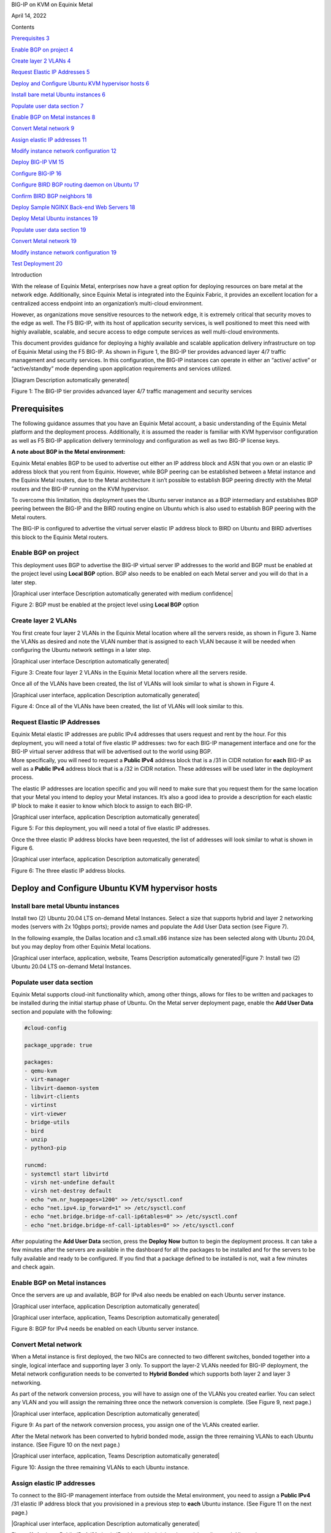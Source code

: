 BIG-IP on KVM on Equinix Metal

April 14, 2022

Contents

`Prerequisites 3 <#prerequisites>`__

`Enable BGP on project 4 <#enable-bgp-on-project>`__

`Create layer 2 VLANs 4 <#create-layer-2-vlans>`__

`Request Elastic IP Addresses 5 <#request-elastic-ip-addresses>`__

`Deploy and Configure Ubuntu KVM hypervisor hosts
6 <#deploy-and-configure-ubuntu-kvm-hypervisor-hosts>`__

`Install bare metal Ubuntu instances
6 <#install-bare-metal-ubuntu-instances>`__

`Populate user data section 7 <#populate-user-data-section>`__

`Enable BGP on Metal instances 8 <#enable-bgp-on-metal-instances>`__

`Convert Metal network 9 <#convert-metal-network>`__

`Assign elastic IP addresses 11 <#assign-elastic-ip-addresses>`__

`Modify instance network configuration
12 <#modify-instance-network-configuration>`__

`Deploy BIG-IP VM 15 <#deploy-big-ip-vm>`__

`Configure BIG-IP 16 <#configure-big-ip>`__

`Configure BIRD BGP routing daemon on Ubuntu
17 <#configure-bird-bgp-routing-daemon-on-ubuntu>`__

`Confirm BIRD BGP neighbors 18 <#confirm-bird-bgp-neighbors>`__

`Deploy Sample NGINX Back-end Web Servers
18 <#deploy-sample-nginx-back-end-web-servers>`__

`Deploy Metal Ubuntu instances 19 <#deploy-metal-ubuntu-instances>`__

`Populate user data section 19 <#populate-user-data-section-1>`__

`Convert Metal network 19 <#convert-metal-network-1>`__

`Modify instance network configuration
19 <#modify-instance-network-configuration-1>`__

`Test Deployment 20 <#test-deployment>`__

Introduction

With the release of Equinix Metal, enterprises now have a great option
for deploying resources on bare metal at the network edge. Additionally,
since Equinix Metal is integrated into the Equinix Fabric, it provides
an excellent location for a centralized access endpoint into an
organization’s multi-cloud environment.

However, as organizations move sensitive resources to the network edge,
it is extremely critical that security moves to the edge as well. The F5
BIG-IP, with its host of application security services, is well
positioned to meet this need with highly available, scalable, and secure
access to edge compute services as well multi-cloud environments.

This document provides guidance for deploying a highly available and
scalable application delivery infrastructure on top of Equinix Metal
using the F5 BIG-IP. As shown in Figure 1, the BIG-IP tier provides
advanced layer 4/7 traffic management and security services. In this
configuration, the BIG-IP instances can operate in either an “active/
active” or “active/standby” mode depending upon application requirements
and services utilized.

|Diagram Description automatically generated|

Figure 1: The BIG-IP tier provides advanced layer 4/7 traffic management
and security services

Prerequisites
=============

The following guidance assumes that you have an Equinix Metal account, a
basic understanding of the Equinix Metal platform and the deployment
process. Additionally, it is assumed the reader is familiar with KVM
hypervisor configuration as well as F5 BIG-IP application delivery
terminology and configuration as well as two BIG-IP license keys.

**A note about BGP in the Metal environment:**

Equinix Metal enables BGP to be used to advertise out either an IP
address block and ASN that you own or an elastic IP address block that
you rent from Equinix. However, while BGP peering can be established
between a Metal instance and the Equinix Metal routers, due to the Metal
architecture it isn’t possible to establish BGP peering directly with
the Metal routers and the BIG-IP running on the KVM hypervisor.

To overcome this limitation, this deployment uses the Ubuntu server
instance as a BGP intermediary and establishes BGP peering between the
BIG-IP and the BIRD routing engine on Ubuntu which is also used to
establish BGP peering with the Metal routers.

The BIG-IP is configured to advertise the virtual server elastic IP
address block to BIRD on Ubuntu and BIRD advertises this block to the
Equinix Metal routers.

Enable BGP on project
---------------------

This deployment uses BGP to advertise the BIG-IP virtual server IP
addresses to the world and BGP must be enabled at the project level
using **Local BGP** option. BGP also needs to be enabled on each Metal
server and you will do that in a later step.

|Graphical user interface Description automatically generated with
medium confidence|

Figure 2: BGP must be enabled at the project level using **Local BGP**
option

Create layer 2 VLANs
--------------------

You first create four layer 2 VLANs in the Equinix Metal location where
all the servers reside, as shown in Figure 3. Name the VLANs as desired
and note the VLAN number that is assigned to each VLAN because it will
be needed when configuring the Ubuntu network settings in a later step.

|Graphical user interface Description automatically generated|

Figure 3: Create four layer 2 VLANs in the Equinix Metal location where
all the servers reside.

Once all of the VLANs have been created, the list of VLANs will look
similar to what is shown in Figure 4.

|Graphical user interface, application Description automatically
generated|

Figure 4: Once all of the VLANs have been created, the list of VLANs
will look similar to this.

Request Elastic IP Addresses
----------------------------

| Equinix Metal elastic IP addresses are public IPv4 addresses that
  users request and rent by the hour. For this deployment, you will need
  a total of five elastic IP addresses: two for each BIG-IP management
  interface and one for the BIG-IP virtual server address that will be
  advertised out to the world using BGP.
| More specifically, you will need to request a **Public IPv4** address
  block that is a /31 in CIDR notation for **each** BIG-IP as well as a
  **Public IPv4** address block that is a /32 in CIDR notation. These
  addresses will be used later in the deployment process.

The elastic IP addresses are location specific and you will need to make
sure that you request them for the same location that your Metal you
intend to deploy your Metal instances. It’s also a good idea to provide
a description for each elastic IP block to make it easier to know which
block to assign to each BIG-IP.

|Graphical user interface, application Description automatically
generated|

Figure 5: For this deployment, you will need a total of five elastic IP
addresses.

Once the three elastic IP address blocks have been requested, the list
of addresses will look similar to what is shown in Figure 6.

|Graphical user interface, application Description automatically
generated|

Figure 6: The three elastic IP address blocks.

Deploy and Configure Ubuntu KVM hypervisor hosts
================================================

Install bare metal Ubuntu instances 
------------------------------------

Install two (2) Ubuntu 20.04 LTS on-demand Metal Instances. Select a
size that supports hybrid and layer 2 networking modes (servers with 2x
10gbps ports); provide names and populate the Add User Data section (see
Figure 7).

In the following example, the Dallas location and c3.small.x86 instance
size has been selected along with Ubuntu 20.04, but you may deploy from
other Equinix Metal locations.

|Graphical user interface, application, website, Teams Description
automatically generated|\ Figure 7: Install two (2) Ubuntu 20.04 LTS
on-demand Metal Instances.

Populate user data section
--------------------------

Equinix Metal supports cloud-init functionality which, among other
things, allows for files to be written and packages to be installed
during the initial startup phase of Ubuntu. On the Metal server
deployment page, enable the **Add User Data** section and populate with
the following:

.. code:: bash

   #cloud-config

   package_upgrade: true

   packages:
   - qemu-kvm
   - virt-manager
   - libvirt-daemon-system
   - libvirt-clients
   - virtinst
   - virt-viewer
   - bridge-utils
   - bird
   - unzip
   - python3-pip

   runcmd:
   - systemctl start libvirtd
   - virsh net-undefine default
   - virsh net-destroy default
   - echo "vm.nr_hugepages=1200" >> /etc/sysctl.conf
   - echo "net.ipv4.ip_forward=1" >> /etc/sysctl.conf
   - echo "net.bridge.bridge-nf-call-ip6tables=0" >> /etc/sysctl.conf
   - echo "net.bridge.bridge-nf-call-iptables=0" >> /etc/sysctl.conf

After populating the **Add User Data** section, press the **Deploy Now**
button to begin the deployment process. It can take a few minutes after
the servers are available in the dashboard for all the packages to be
installed and for the servers to be fully available and ready to be
configured. If you find that a package defined to be installed is not,
wait a few minutes and check again.

Enable BGP on Metal instances
-----------------------------

Once the servers are up and available, BGP for IPv4 also needs be
enabled on each Ubuntu server instance.

|Graphical user interface, application Description automatically
generated|

|Graphical user interface, application, Teams Description automatically
generated|

Figure 8: BGP for IPv4 needs be enabled on each Ubuntu server instance.

Convert Metal network
---------------------

When a Metal instance is first deployed, the two NICs are connected to
two different switches, bonded together into a single, logical interface
and supporting layer 3 only. To support the layer-2 VLANs needed for
BIG-IP deployment, the Metal network configuration needs to be converted
to **Hybrid Bonded** which supports both layer 2 and layer 3 networking.

As part of the network conversion process, you will have to assign one
of the VLANs you created earlier. You can select any VLAN and you will
assign the remaining three once the network conversion is complete. (See
Figure 9, next page.)

|Graphical user interface, application Description automatically
generated|

Figure 9: As part of the network conversion process, you assign one of
the VLANs created earlier.

After the Metal network has been converted to hybrid bonded mode, assign
the three remaining VLANs to each Ubuntu instance. (See Figure 10 on the
next page.)

|Graphical user interface, application, Teams Description automatically
generated|

Figure 10: Assign the three remaining VLANs to each Ubuntu instance.

Assign elastic IP addresses
---------------------------

To connect to the BIG-IP management interface from outside the Metal
environment, you need to assign a **Public IPv4** /31 elastic IP address
block that you provisioned in a previous step to **each** Ubuntu
instance. (See Figure 11 on the next page.)

|Graphical user interface, application Description automatically
generated|

Figure 11: Assign a Public IPv4 /31 elastic IP address block (already
provisioned) to each Ubuntu instance.

Modify instance network configuration 
--------------------------------------

| **NOTE:** You will need to log in to each Ubuntu server via SSH
  instance using the auto-assigned Metal instance management IP address
  to complete this section. This management IP address does not need to
  be changed and is NOT the same as the BIG-IP management IP address.
| This deployment example uses KVM network bridging and the network
  configuration of both Ubuntu instances needs to be modified to support
  this mode. The layer 2 VLANs are tagged and defined as a subinterface
  of the **bond0** interface and the naming convention is **bond0.<VLAN
  number>.** For this deployment example, the tagged interfaces are
  **bond0.1000, bond0.1001, bond0.1002 and bond0.1003**. Depending on
  the VLAN numbers that were auto assigned, your interface names may be
  different, and you will need to modify as needed.

Only the BIG-IP management interface—bond0.1000 in this case—uses a
public IP address while the rest of the new interfaces use RFC1918
private IP addresses.

Edit the interfaces configuration file and append the interface
configuration commands to the bottom of the file, adjusting the new
interface names to match your assigned VLAN numbers. There are two sets
of interface configuration commands below, one for each Ubuntu instance.
Be sure to use different RFC1918 IP addresses for each Ubuntu instance,
while making sure that the matching interfaces are in the same subnet.

| Additionally, the BIG-IP management IP address—highlighted below in
  red—need to be changed to match the **first** address of the elastic
  IP address blocks that you requested in a previous step.
| As an example, if the /31 elastic IP address block you requested was
  147.28.141.130/31, the IP address you would define on the Ubuntu
  network configuration would be 147.28.141.130. In a later step, you
  will assign the second IP address of the block—147.28.141.131—as the
  BIG-IP management IP address.

**Ubuntu #1**

vi /etc/network/interfaces

auto br0
iface br0 inet static
address <first IP of BIG-IP mgmt address block>
netmask 255.255.255.254
bridge_ports bond0.1000
bridge_stp off
bridge-fd 0
bridge_maxwait 0

auto bond0.1001
iface bond0.1001 inet manual
pre-up sleep 5
vlan-raw-device bond0
auto br1
iface br1 inet static
address 192.168.10.10
netmask 255.255.255.0
bridge_ports bond0.1001
bridge_stp off
bridge-fd 0
bridge_maxwait 0

auto bond0.1002
iface bond0.1002 inet manual
pre-up sleep 5
vlan-raw-device bond0

auto br2
iface br2 inet static
address 192.168.20.10
netmask 255.255.255.0
bridge_ports bond0.1002
bridge_stp off
bridge-fd 0
bridge_maxwait 0

auto bond0.1003
iface bond0.1003 inet manual
pre-up sleep 5
vlan-raw-device bond0

auto br3
iface br3 inet static
address 192.168.30.10
netmask 255.255.255.0
bridge_ports bond0.1003
bridge_stp off
bridge-fd 0
bridge_maxwait 0

**Ubuntu #2**

vi /etc/network/interfaces

auto br0
iface br0 inet static
address <first IP of BIG-IP mgmt address block>
netmask 255.255.255.254
bridge_ports bond0.1000
bridge_stp off
bridge-fd 0
bridge_maxwait 0

auto bond0.1001
iface bond0.1001 inet manual
pre-up sleep 5
vlan-raw-device bond0
auto br1
iface br1 inet static
address 192.168.10.20
netmask 255.255.255.0
bridge_ports bond0.1001
bridge_stp off
bridge-fd 0
bridge_maxwait 0

auto bond0.1002
iface bond0.1002 inet manual
pre-up sleep 5
vlan-raw-device bond0

auto br2
iface br2 inet static
address 192.168.20.20
netmask 255.255.255.0
bridge_ports bond0.1002
bridge_stp off
bridge-fd 0
bridge_maxwait 0

auto bond0.1003
iface bond0.1003 inet manual
pre-up sleep 5
vlan-raw-device bond0

auto br3
iface br3 inet static
address 192.168.30.20
netmask 255.255.255.0
bridge_ports bond0.1003
bridge_stp off
bridge-fd 0
po0 mnbridge_maxwait 0

Restart networking services to enable the new configuration.

systemctl restart networking

Next, validate communication between the Ubuntu servers by pinging from
one to the corresponding VLAN IP address of the other, *e.g.*,
192.168.10.10 -> 192.168.10.20.

Deploy BIG-IP VM
================

Now that the KVM hypervisor networking is properly configured, download
the latest **qcow2 BIG-IP** image from downloads.f5.com and perform the
following steps on each Ubuntu instance:

Unzip and copy the downloaded image file to the /var/lib/libvirt/images
directory

Next, create BIG-IP virtual machine using virt-install utility,
adjusting the image name (highlighted in red) as appropriate.

virt-install --name big-ip --ram 16384 --vcpus=8 --os-variant=centos7.0
\\

--network bridge=br0,model=virtio \\

--network bridge=br1,model=virtio \\

--network bridge=br2,model=virtio \\

--network bridge=br3,model=virtio \\

--accelerate \\

--disk
path=/var/lib/libvirt/images/BIGIP-16.1.2.1-0.0.10.qcow2,bus=virtio,cache=none,size=96
\\

--noautoconsole --noreboot --import

Start the virtual machine and also set to autostart when Ubuntu is
rebooted:

| virsh start big-ip
| virsh autostart big-ip

Get the console number of the BIG-IP virtual machine:

virsh list

After waiting a few minutes, connect to BIG-IP console using console ID
number. For example, if the number 1 was returned from the **virsh
list** command:

virsh console 1

Login to BIG-IP and change password for root from the default.
Additionally, while the admin password is also changed at the same time
as the root password, it’s marked as expired and must be changed the
next time the admin user logs in. To avoid having the change the admin
password later, use the following TMSH commands to change it now:

| tmsh modify auth password admin
| tmsh save /sys config

Configure BIG-IP management interface and set IP address to second
elastic IP address of the /31 used for management and set management
route to the first elastic IP address of the /31 used for BIG-IP
management.

For example, if the Metal elastic IP address block is
**147.28.141.130/31**, configure the management IP address to be
**147.28.141.131** and the management route to be **147.28.141.130**.

Configure BIG-IP
----------------

Instead of using the BIG-IP web UI to configure the BIG-IP, you will use
the BIG-IP CLI and TMSH commands to configure the BIG-IP instances.
Below, are two sets of commands: one for BIG-IP #1 and the other for
BIG-IP #2. You will need to supply a unique license key for each BIG-IP
as well as adjust references to IP addresses to match the IP addresses
you are using.

Once all of the TMSH commands have been entered on both BIG-IP
instances, you should have an active/standby pair of BIG-IPs up and
ready to go.

**NOTE:** The KVM console can be a little difficult to work with and you
may want to use SSH to configure the BIG-IP instances instead. Also,
highlighted below in red are entries that you may have to change;
however, if you have used the same RFC1918 IP addresses, then the only
items you will have to change are the license key and the virtual server
elastic IP address block.

**BIG-IP #1**

..code:: bash

   tmsh modify sys global-settings hostname bigip-1.example.com
   tmsh create net vlan external interfaces add {1.1}
   tmsh create net vlan internal interfaces add {1.2}
   tmsh create net vlan ha interfaces add {1.3}
   tmsh create net self 192.168.20.11/24 vlan internal allow-service
   default
   tmsh create net self 192.168.10.11/24 vlan external allow-service
   default
   tmsh create net self 192.168.30.11/24 vlan ha allow-service default
   tmsh modify sys global-settings gui-setup disabled
   tmsh mv cm device bigip1 bigip-1.example.com
   tmsh modify cm device bigip-1.example.com configsync-ip 192.168.30.11
   tmsh modify cm device bigip-1.example.com unicast-address {{ ip
   192.168.30.11 }}
   tmsh modify sys db tmrouted.tmos.routing value enable
   tmsh create net routing bgp my_bgp_config local-as 65000 neighbor add {
   192.168.10.10 { remote-as 65000 } } network add { <virtual server
   elastic IP address block/CIDR> } graceful-restart { restart-time 120 }
   tmsh modify /sys dns name-servers add { 8.8.8.8 }
   tmsh modify /sys ntp servers add { pool.ntp.org }
   tmsh install /sys license registration-key <license key>
   tmsh save sys config

**BIG-IP #2**

..code:: bash

   tmsh modify sys global-settings hostname bigip-2.example.com
   tmsh create net vlan external interfaces add {1.1}
   tmsh create net vlan internal interfaces add {1.2}
   tmsh create net vlan ha interfaces add {1.3}
   tmsh create net self 192.168.20.21/24 vlan internal allow-service
   default
   tmsh create net self 192.168.10.21/24 vlan external allow-service
   default
   tmsh create net self 192.168.30.21/24 vlan ha allow-service default
   tmsh modify sys global-settings gui-setup disabled
   tmsh mv cm device bigip1 bigip-2.example.com
   tmsh modify cm device bigip-2.example.com configsync-ip 192.168.30.21
   tmsh modify cm device bigip-2.example.com unicast-address {{ ip
   192.168.30.21 }}
   tmsh modify /cm trust-domain /Common/Root add-device { device-ip
   192.168.30.11 device-name bigip-1.example.com username admin password
   <**admin password of BIG-IP #1**> ca-device true }
   tmsh create cm device-group devicegroup-1 devices add
   {bigip-1.example.com bigip-2.example.com} type sync-failover auto-sync
   enabled
   tmsh run cm config-sync to-group devicegroup-1
   tmsh modify sys db tmrouted.tmos.routing value enable
   tmsh create net routing bgp my_bgp_config local-as 65000 neighbor add {
   192.168.10.20 { remote-as 65000 } } network add { <virtual server
   elastic IP address block/CIDR> } graceful-restart { restart-time 120 }
   tmsh modify /sys dns name-servers add { 8.8.8.8 }
   tmsh modify /sys ntp servers add { pool.ntp.org }
   tmsh install /sys license registration-key <license key>
   tmsh create ltm pool nginx members add { 192.168.20.100:http
   192.168.20.110:http } monitor http
   tmsh create ltm virtual nginx { destination <virtual server elastic IP
   address block>:80 pool nginx ip-protocol tcp source-address-translation
   { type automap } translate-address enabled translate-port enabled }
   tmsh save sys config

Configure BIRD BGP routing daemon on Ubuntu
-------------------------------------------

The BIRD routing daemon provides BGP routing capability and will be used
to establish BGP neighbors with both the Equinix Metal routers as well
as the BIG-IP instances. Equinix Metal provides a convenience script
that performs the initial configuration of the BIRD routing engine. To
use the script, perform the following:

git clone https://github.com/packethost/network-helpers.git
cd network-helpers
pip3 install jmespath
pip3 install -e .
./configure.py -r bird \| tee /etc/bird/bird.conf

The script configures BIRD to establish BGP neighbors with the two
Equinix Metal router instances. However, BIRD needs to be configured to
also establish a BGP neighbor with the BIG-IP as well. The neighbor IP
address for the BIG-IP is the external VLAN self-ip address.

Modify the BIRD configuration file and add a static route to the BIG-IP
external VLAN self-ip address and add the BIG-IP as a BGP neighbor

**Ubuntu #1**

nano vi /etc/bird/bird.conf

Locate the **protocol static** section and add the following between the
curly braces:

route 192.168.10.11/32 via 192.168.10.10;

At the bottom of the file, add the following:

protocol bgp neighbor_v4_3 {

export filter packet_bgp;

local as 65000;

neighbor 192.168.10.11 as 65000;

}

**Ubuntu #2**

nano vi /etc/bird/bird.conf

Locate the **protocol static** section and add the following between the
curly braces:

route 192.168.10.21/32 via 192.168.10.20;

At the bottom of the file, add the following:

protocol bgp neighbor_v4_3 {
export filter packet_bgp;
local as 65000;
neighbor 192.168.10.21 as 65000;
}

Save that file and restart the BIRD service:

systemctl restart bird

Confirm BIRD BGP neighbors
--------------------------

Using the BIRD utility, confirm that that the two Metal routers and the
BIG-IP are neighbors and that the virtual server IP address block is
being advertised:

birdc show route

The output should look similar to the below (elastic IP address block
highlighted for clarity):

BIRD 1.6.8 ready.

192.168.10.11/32 via 192.168.10.10 on br1 [static1 2022-02-02] ! (200)
39.178.82.246/31 via 192.168.10.10 on br1 [neighbor_v4_3 2022-02-02 from
192.168.10.11] ! (100/?) [i]
169.254.255.2/32 via 139.178.83.46 on bond0 [static1 2022-02-02] \*
(200)
169.254.255.1/32 via 139.178.83.46 on bond0 [static1 2022-02-02] \*
(200)

You may further validate that BGP neighbors have been established:

birdc show protocols

The output should look similar to the below (BIG-IP neighbor highlighted
in red):

BIRD 1.6.8 ready.
name proto table state since info
direct1 Direct master up 22:28:57
kernel1 Kernel master up 22:28:57
static1 Static master up 22:28:57
device1 Device master up 22:28:57
neighbor_v4_1 BGP master up 22:29:58 Established
neighbor_v4_2 BGP master up 22:31:01 Established
neighbor_v4_3 BGP master up 22:29:47 Established

Deploy Sample NGINX Back-end Web Servers 
=========================================

In this section, you will deploy two new Metal instances that will host
the Nginx web servers. The process to deploy and configure these two new
Ubuntu instances is similar to the two servers you deployed in previous
steps.

Deploy Metal Ubuntu instances 
------------------------------

Deploy two (2) additional Ubuntu 20.04 LTS on-demand Metal Instances.
Select a size that supports hybrid and layer 2 networking modes (servers
with 2x 10gbps ports); provide names and populate the **Add User Data**
section (see below).

.. _populate-user-data-section-1:

Populate user data section
--------------------------

Equinix Metal supports cloud-init functionality which, among other
things, allows for files to be written and packages to be installed
during the initial startup phase of Ubuntu. On the Metal server
deployment page, enable the **Add User Data** section and populate with
the following:

#cloud-config

package_upgrade: true

packages:
- nginx

After populating the **Add User Data** section, press the **Deploy Now**
button to begin the deployment process. It can take a few minutes after
the servers are available in the dashboard for all the packages to be
installed and for the servers to be fully available and ready to be
configured. If you find that a package defined to be installed is not,
wait a few minutes and check again.

.. _convert-metal-network-1:

Convert Metal network 
----------------------

| When a Metal instance is first deployed, the two NICs are connected to
  two different switches, bonded together in to a single, logical
  interface and support layer 3 only. To support the layer 2 VLANs
  needed for BIG-IP deployment, the Metal network configuration needs to
  be converted to **hybrid bonded** which supports both layer 2 and
  layer 3 networking.
| As a part of the network conversion process, you will have to assign
  one of the VLANs you created earlier and, for these servers, select
  the VLAN you defined earlier for the internal network.

.. _modify-instance-network-configuration-1:

Modify instance network configuration 
--------------------------------------

Edit the interfaces configuration file and append the interface
configuration commands to the bottom of the file, adjusting the new
interface name to match your assigned VLAN number. Be sure to use
different RFC1918 IP addresses for each Ubuntu instance, while making
sure that the matching interfaces are in the same subnet.

**Ubuntu #1**

vi /etc/network/interfaces

auto bond0.1002
iface bond0.1002 inet static
address 192.168.20.100
netmask 255.255.255.0
pre-up sleep 5
vlan-raw-device bond0

**Ubuntu #2**

vi /etc/network/interfaces

auto bond0.1002
iface bond0.1002 inet static
address 192.168.20.110
netmask 255.255.255.0
pre-up sleep 5

vlan-raw-device bond0

Restart networking services to enable the new configuration.

systemctl restart networking

Next, validate communication between the Ubuntu servers and the BIG-IP
instances by pinging the BIG-IP internal VLAN IP addresses:
**192.168.20.11** & **192.168.20.21**.

Test Deployment
===============

At this point, you can test the entire deployment by pointing a web
browser to the virtual server IP address that was defined earlier when
you allocated an elastic IP address block for it:

http://<elastic IP address block>/

Congratulations! You now have a cluster that routes traffic evenly
between web servers and is capable of failing over to a standby system
for high availability.

g


enerated| image:: ../images/image2.png


n automatically generated with medium confidence| image:: ../images/image3.png


n automatically generated| image:: ../images/image4.png


on Description automatically generated| image:: ../images/image5.png


on Description automatically generated| image:: ../images/image6.png


on Description automatically generated| image:: ../images/image7.png


on, website, Teams Description automatically generated| image:: ../images/image8.png


on Description automatically generated| image:: ../images/image9.png


on, Teams Description automatically generated| image:: ../images/image10.png


on Description automatically generated| image:: ../images/image11.png


on, Teams Description automatically generated| image:: ../images/image12.png


on Description automatically generated| image:: ../images/image13.png


